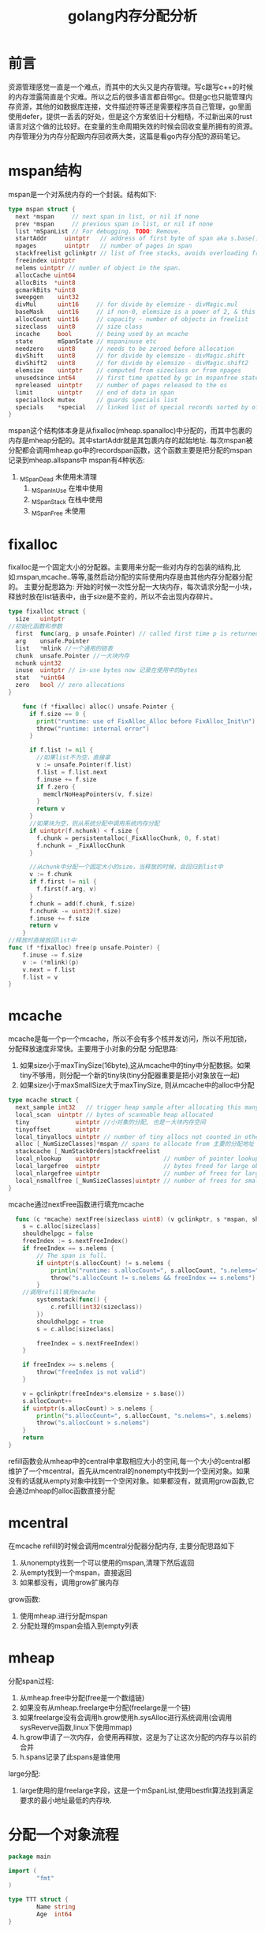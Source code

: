 #+TITLE: golang内存分配分析


* 前言
  资源管理感觉一直是一个难点，而其中的大头又是内存管理。写c跟写c++的时候的内存泄露简直是个灾难。所以之后的很多语言都自带gc。但是gc也只能管理内存资源，其他的如数据库连接，文件描述符等还是需要程序员自己管理，go里面使用defer，提供一丢丢的好处，但是这个方案依旧十分粗糙，不过新出来的rust语言对这个做的比较好。在变量的生命周期失效的时候会回收变量所拥有的资源。内存管理分为内存分配跟内存回收两大类，这篇是看go内存分配的源码笔记。
* mspan结构
mspan是一个对系统内存的一个封装。结构如下:
  #+BEGIN_SRC go
  type mspan struct {
	next *mspan     // next span in list, or nil if none
	prev *mspan     // previous span in list, or nil if none
	list *mSpanList // For debugging. TODO: Remove.
	startAddr     uintptr   // address of first byte of span aka s.base()
	npages        uintptr   // number of pages in span
	stackfreelist gclinkptr // list of free stacks, avoids overloading freelist
	freeindex uintptr
	nelems uintptr // number of object in the span.
	allocCache uint64
	allocBits  *uint8
	gcmarkBits *uint8
	sweepgen    uint32
	divMul      uint16     // for divide by elemsize - divMagic.mul
	baseMask    uint16     // if non-0, elemsize is a power of 2, & this will get object allocation base
	allocCount  uint16     // capacity - number of objects in freelist
	sizeclass   uint8      // size class
	incache     bool       // being used by an mcache
	state       mSpanState // mspaninuse etc
	needzero    uint8      // needs to be zeroed before allocation
	divShift    uint8      // for divide by elemsize - divMagic.shift
	divShift2   uint8      // for divide by elemsize - divMagic.shift2
	elemsize    uintptr    // computed from sizeclass or from npages
	unusedsince int64      // first time spotted by gc in mspanfree state
	npreleased  uintptr    // number of pages released to the os
	limit       uintptr    // end of data in span
	speciallock mutex      // guards specials list
	specials    *special   // linked list of special records sorted by offset.
  }
  #+END_SRC
mspan这个结构体本身是从fixalloc(mheap.spanalloc)中分配的，而其中包裹的内存是mheap分配的。其中startAddr就是其包裹内存的起始地址.
每次mspan被分配都会调用mheap.go中的recordspan函数，这个函数主要是把分配的mspan记录到mheap.allspans中  
mspan有4种状态:
  1. _MSpanDead 未使用未清理
	2. _MSpanInUse 在堆中使用
	3. _MSpanStack 在栈中使用
	4. _MSpanFree 未使用

* fixalloc
  fixalloc是一个固定大小的分配器。主要用来分配一些对内存的包装的结构,比如:mspan,mcache..等等,虽然启动分配的实际使用内存是由其他内存分配器分配的。
  主要分配思路为: 开始的时候一次性分配一大块内存，每次请求分配一小块，释放时放在list链表中，由于size是不变的，所以不会出现内存碎片。
  #+BEGIN_SRC go
  type fixalloc struct {
	size   uintptr
  //初始化函数和参数
	first  func(arg, p unsafe.Pointer) // called first time p is returned
	arg    unsafe.Pointer
	list   *mlink //一个通用的链表
	chunk  unsafe.Pointer //一大块内存
	nchunk uint32
	inuse  uintptr // in-use bytes now 记录在使用中的bytes
	stat   *uint64
	zero   bool // zero allocations
  }
  #+END_SRC
  
  #+BEGIN_SRC go
    func (f *fixalloc) alloc() unsafe.Pointer {
      if f.size == 0 {
        print("runtime: use of FixAlloc_Alloc before FixAlloc_Init\n")
        throw("runtime: internal error")
      }

      if f.list != nil {
        //如果list不为空，直接拿
        v := unsafe.Pointer(f.list)
        f.list = f.list.next
        f.inuse += f.size
        if f.zero {
          memclrNoHeapPointers(v, f.size)
        }
        return v
      }
      //如果块为空，则从系统分配中调用系统内存分配
      if uintptr(f.nchunk) < f.size {
        f.chunk = persistentalloc(_FixAllocChunk, 0, f.stat)
        f.nchunk = _FixAllocChunk
      }

      //从chunk中分配一个固定大小的size，当释放的时候，会回归到list中
      v := f.chunk
      if f.first != nil {
        f.first(f.arg, v)
      }
      f.chunk = add(f.chunk, f.size)
      f.nchunk -= uint32(f.size)
      f.inuse += f.size
      return v
    }
//释放时直接放回list中
func (f *fixalloc) free(p unsafe.Pointer) {
	f.inuse -= f.size
	v := (*mlink)(p)
	v.next = f.list
	f.list = v
}
  #+END_SRC

* mcache
  mcache是每一个p一个mcache，所以不会有多个核并发访问，所以不用加锁，分配释放速度非常快。主要用于小对象的分配
  分配思路:
  1. 如果size小于maxTinySize(16byte),这从mcache中的tiny中分配数据。如果tiny不够用，则分配一个新的tiny块(tiny分配器重要是把小对象放在一起)
  2. 如果size小于maxSmallSize大于maxTinySize, 则从mcache中的alloc中分配
  #+BEGIN_SRC go
    type mcache struct {
      next_sample int32   // trigger heap sample after allocating this many bytes
      local_scan  uintptr // bytes of scannable heap allocated
      tiny             uintptr //小对象的分配, 也是一大块内存空间
      tinyoffset       uintptr
      local_tinyallocs uintptr // number of tiny allocs not counted in other stats
      alloc [_NumSizeClasses]*mspan // spans to allocate from 主要的分配地址
      stackcache [_NumStackOrders]stackfreelist
      local_nlookup    uintptr                  // number of pointer lookups
      local_largefree  uintptr                  // bytes freed for large objects (>maxsmallsize)
      local_nlargefree uintptr                  // number of frees for large objects (>maxsmallsize)
      local_nsmallfree [_NumSizeClasses]uintptr // number of frees for small objects (<=maxsmallsize)
    }
  #+END_SRC

  mcache通过nextFree函数进行填充mcache
  #+BEGIN_SRC go
  func (c *mcache) nextFree(sizeclass uint8) (v gclinkptr, s *mspan, shouldhelpgc bool) {
	s = c.alloc[sizeclass]
	shouldhelpgc = false
	freeIndex := s.nextFreeIndex()
	if freeIndex == s.nelems {
		// The span is full.
		if uintptr(s.allocCount) != s.nelems {
			println("runtime: s.allocCount=", s.allocCount, "s.nelems=", s.nelems)
			throw("s.allocCount != s.nelems && freeIndex == s.nelems")
		}
    //调用refill填充mcache
		systemstack(func() {
			c.refill(int32(sizeclass))
		})
		shouldhelpgc = true
		s = c.alloc[sizeclass]

		freeIndex = s.nextFreeIndex()
	}

	if freeIndex >= s.nelems {
		throw("freeIndex is not valid")
	}

	v = gclinkptr(freeIndex*s.elemsize + s.base())
	s.allocCount++
	if uintptr(s.allocCount) > s.nelems {
		println("s.allocCount=", s.allocCount, "s.nelems=", s.nelems)
		throw("s.allocCount > s.nelems")
	}
	return
}
  #+END_SRC
refill函数会从mheap中的central中拿取相应大小的空间,每一个大小的central都维护了一个mcentral，首先从mcentral的nonempty中找到一个空闲对象。如果没有的话就从empty对象中找到一个空闲对象。如果都没有，就调用grow函数,它会通过mheap的alloc函数直接分配
* mcentral
在mcache refill的时候会调用mcentral分配器分配内存,
主要分配思路如下
1. 从nonempty找到一个可以使用的mspan,清理下然后返回
2. 从empty找到一个mspan，直接返回
3. 如果都没有，调用grow扩展内存
grow函数:
1. 使用mheap.进行分配mspan
2. 分配处理的mspan会插入到empty列表
* mheap
分配span过程:
1. 从mheap.free中分配(free是一个数组链)
2. 如果没有从mheap.freelarge中分配(freelarge是一个链)
3. 如果freelarge没有会调用h.grow使用h.sysAlloc进行系统调用(会调用sysReverve函数,linux下使用mmap)
4. h.grow申请了一次内存，会使用再释放，这是为了让这次分配的内存与以前的合并
5. h.spans记录了此spans是谁使用
large分配:
1. large使用的是freelarge字段，这是一个mSpanList,使用bestfit算法找到满足要求的最小地址最低的内存块.
* 分配一个对象流程
#+BEGIN_SRC go
package main

import (
        "fmt"
)

type TTT struct {
        Name string
        Age  int64
}

func main() {
        a := new(TTT)
        a.Name = "dddddd"
        fmt.Println(a)
}
#+END_SRC
使用`go build -gcflags '-N -l' malloc.go` 禁止编译器优化，然后使用`go tool objdump -s "main.main" ./malloc`查看main.main函数的代码,可以看到以下汇编指令:
#+BEGIN_SRC asm
        malloc.go:13    0x1087101       488d05f86f0100          LEAQ 0x16ff8(IP), AX
        malloc.go:13    0x1087108       48890424                MOVQ AX, 0(SP)
        malloc.go:13    0x108710c       e8bf6cf8ff              CALL runtime.newobject(SB)
        malloc.go:13    0x1087111       488b442408              MOVQ 0x8(SP), AX
#+END_SRC
从这里可以看到分配对象调用了runtime包中国的newobject函数, 以下go源码中也说明了这点newobject正是new内建指令对应的操作
#+BEGIN_SRC go
// implementation of new builtin
// compiler (both frontend and SSA backend) knows the signature
// of this function
func newobject(typ *_type) unsafe.Pointer {
	return mallocgc(typ.size, typ, true)
}
#+END_SRC
mallocgc实现中，小对象从每个p结构的cache中分配(就是mcache)，大对象直接从堆中分配。mallocgc步骤如下:
1. 如果size小于maxTinySize(16byte),这从mcache中的tiny中分配数据。如果tiny不够用，则分配一个新的tiny块(tiny分配器重要是把小对象放在一起)
2. 如果size小于maxSmallSize大于maxTinySize, 则从mcache中的alloc中分配
3. 如果size大于maxSmallSize则调用largeAlloc函数进行分配
4. largeAlloc会从mheap中分配
